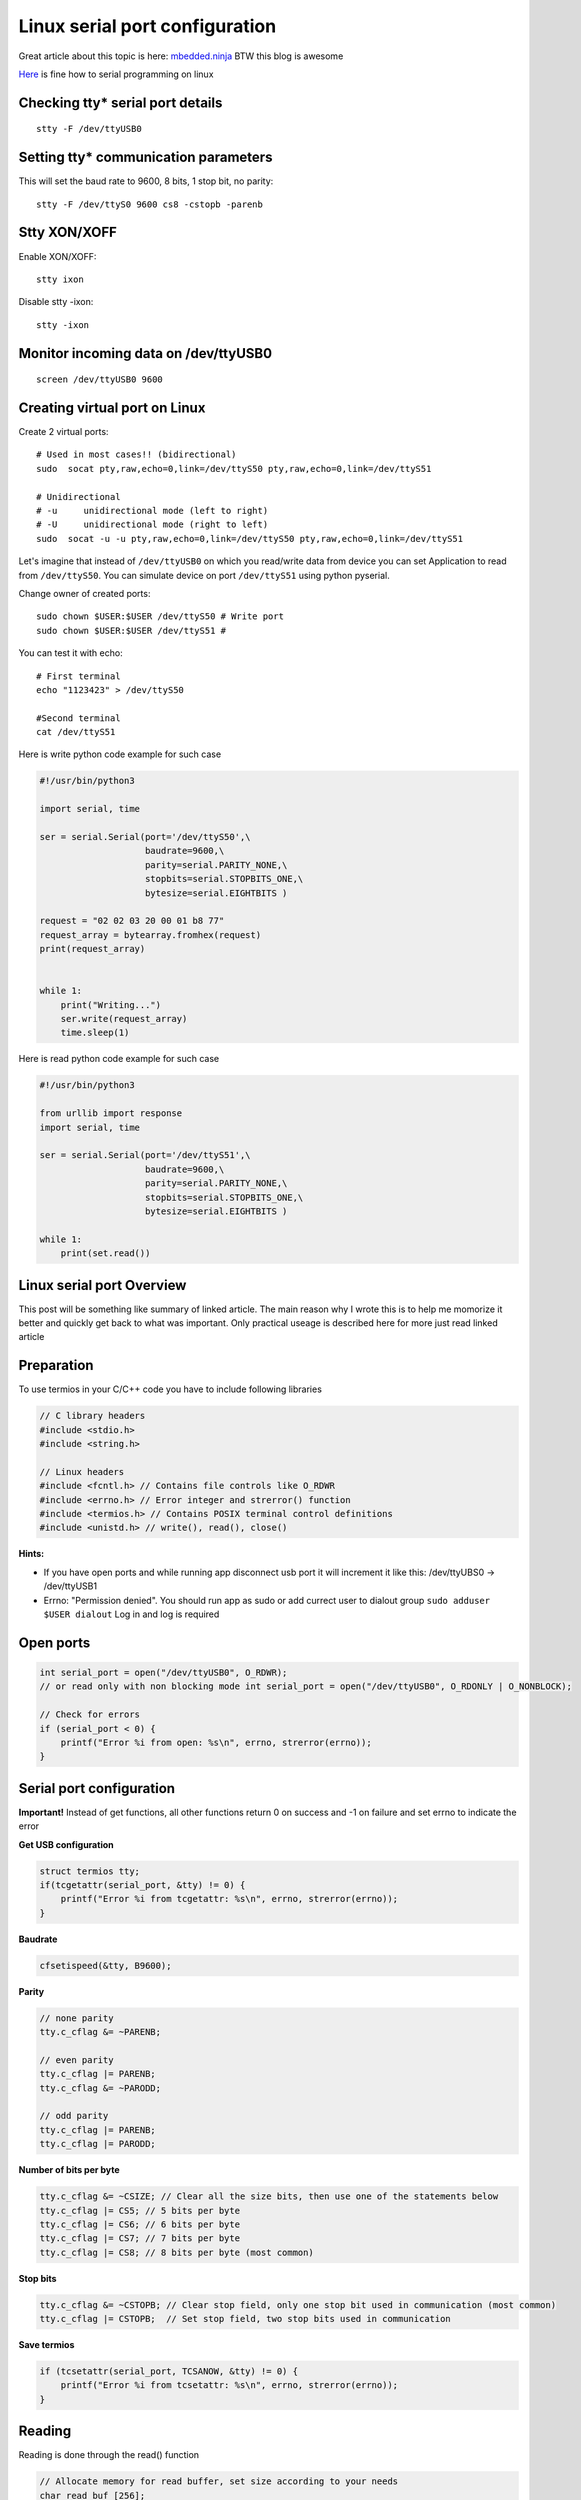 Linux serial port configuration
===============================

Great article about this topic is here: `mbedded.ninja <https://blog.mbedded.ninja/programming/operating-systems/linux/linux-serial-ports-using-c-cpp/>`_ BTW this blog is awesome

`Here <https://tldp.org/HOWTO/Serial-Programming-HOWTO/>`_ is fine how to serial programming on linux

Checking tty* serial port details
~~~~~~~~~~~~~~~~~~~~~~~~~~~~~~~~~

::

    stty -F /dev/ttyUSB0

Setting tty* communication parameters
~~~~~~~~~~~~~~~~~~~~~~~~~~~~~~~~~~~~~
This will set the baud rate to 9600, 8 bits, 1 stop bit, no parity::

    stty -F /dev/ttyS0 9600 cs8 -cstopb -parenb

Stty XON/XOFF
~~~~~~~~~~~~~
Enable XON/XOFF::

    stty ixon

Disable stty -ixon::

    stty -ixon

Monitor incoming data on /dev/ttyUSB0
~~~~~~~~~~~~~~~~~~~~~~~~~~~~~~~~~~~~~
::

    screen /dev/ttyUSB0 9600

Creating virtual port on Linux
~~~~~~~~~~~~~~~~~~~~~~~~~~~~~~

Create 2 virtual ports::

    # Used in most cases!! (bidirectional)
    sudo  socat pty,raw,echo=0,link=/dev/ttyS50 pty,raw,echo=0,link=/dev/ttyS51

    # Unidirectional
    # -u     unidirectional mode (left to right)
    # -U     unidirectional mode (right to left)
    sudo  socat -u -u pty,raw,echo=0,link=/dev/ttyS50 pty,raw,echo=0,link=/dev/ttyS51 

Let's imagine that instead of ``/dev/ttyUSB0`` on which you read/write data from device you can set Application to read from ``/dev/ttyS50``.
You can simulate device on port ``/dev/ttyS51`` using python pyserial.

Change owner of created ports::

    sudo chown $USER:$USER /dev/ttyS50 # Write port
    sudo chown $USER:$USER /dev/ttyS51 # 
    

You can test it with echo::

    # First terminal
    echo "1123423" > /dev/ttyS50

    #Second terminal
    cat /dev/ttyS51

Here is write python code example for such case

.. code-block:: python

    #!/usr/bin/python3

    import serial, time

    ser = serial.Serial(port='/dev/ttyS50',\
                        baudrate=9600,\
                        parity=serial.PARITY_NONE,\
                        stopbits=serial.STOPBITS_ONE,\
                        bytesize=serial.EIGHTBITS )

    request = "02 02 03 20 00 01 b8 77"
    request_array = bytearray.fromhex(request)
    print(request_array)


    while 1:
        print("Writing...")
        ser.write(request_array)
        time.sleep(1)

Here is read python code example for such case

.. code-block:: python

    #!/usr/bin/python3

    from urllib import response
    import serial, time

    ser = serial.Serial(port='/dev/ttyS51',\
                        baudrate=9600,\
                        parity=serial.PARITY_NONE,\
                        stopbits=serial.STOPBITS_ONE,\
                        bytesize=serial.EIGHTBITS )

    while 1:
        print(set.read())


Linux serial port Overview
~~~~~~~~~~~~~~~~~~~~~~~~~~

This post will be something like summary of linked article. The main reason why I wrote this is to help me momorize it better and quickly get back to what was important. Only practical useage is described here for more just read linked article 

Preparation
~~~~~~~~~~~

To use termios in your C/C++ code you have to include following libraries

.. code-block:: c++

    // C library headers
    #include <stdio.h>
    #include <string.h>

    // Linux headers
    #include <fcntl.h> // Contains file controls like O_RDWR
    #include <errno.h> // Error integer and strerror() function
    #include <termios.h> // Contains POSIX terminal control definitions
    #include <unistd.h> // write(), read(), close()

**Hints:**

- If you have open ports and while running app disconnect usb port it will increment it like this: /dev/ttyUBS0 -> /dev/ttyUSB1
- Errno: "Permission denied". You should run app as sudo or add currect user to dialout group ``sudo adduser $USER dialout`` Log in and log is required



Open ports
~~~~~~~~~~

.. code-block:: c++

    int serial_port = open("/dev/ttyUSB0", O_RDWR);
    // or read only with non blocking mode int serial_port = open("/dev/ttyUSB0", O_RDONLY | O_NONBLOCK);

    // Check for errors
    if (serial_port < 0) {
        printf("Error %i from open: %s\n", errno, strerror(errno));
    }


Serial port configuration
~~~~~~~~~~~~~~~~~~~~~~~~~

**Important!** Instead of get functions, all other functions return 0 on success and -1 on failure and set errno to indicate the error

**Get USB configuration**

.. code-block:: c++

    struct termios tty;
    if(tcgetattr(serial_port, &tty) != 0) {
        printf("Error %i from tcgetattr: %s\n", errno, strerror(errno));
    }


**Baudrate**

.. code-block:: c++

    cfsetispeed(&tty, B9600);

**Parity**

.. code-block:: c++

    // none parity
    tty.c_cflag &= ~PARENB;

    // even parity
    tty.c_cflag |= PARENB;
    tty.c_cflag &= ~PARODD;
    
    // odd parity
    tty.c_cflag |= PARENB;
    tty.c_cflag |= PARODD;

**Number of bits per byte**

.. code-block:: c++

    tty.c_cflag &= ~CSIZE; // Clear all the size bits, then use one of the statements below
    tty.c_cflag |= CS5; // 5 bits per byte
    tty.c_cflag |= CS6; // 6 bits per byte
    tty.c_cflag |= CS7; // 7 bits per byte
    tty.c_cflag |= CS8; // 8 bits per byte (most common)

**Stop bits**

.. code-block:: c++

    tty.c_cflag &= ~CSTOPB; // Clear stop field, only one stop bit used in communication (most common)
    tty.c_cflag |= CSTOPB;  // Set stop field, two stop bits used in communication

**Save termios**

.. code-block:: c++

    if (tcsetattr(serial_port, TCSANOW, &tty) != 0) {
        printf("Error %i from tcsetattr: %s\n", errno, strerror(errno));
    }

Reading
~~~~~~~

Reading is done through the read() function

.. code-block:: c++

    // Allocate memory for read buffer, set size according to your needs
    char read_buf [256];

    // Read bytes. The behaviour of read() (e.g. does it block?,
    // how long does it block for?) depends on the configuration
    // settings above, specifically VMIN and VTIME
    int n = read(serial_port, &read_buf, sizeof(read_buf));



Closing port
~~~~~~~~~~~~

.. code-block:: c++

    close(serial_port);
